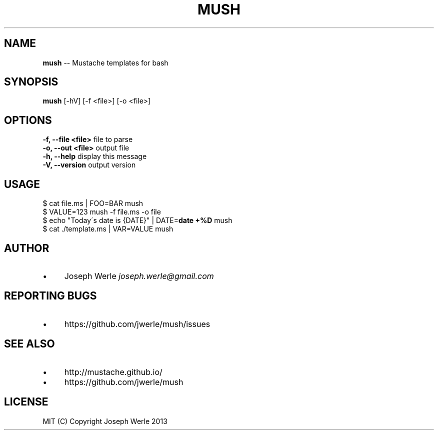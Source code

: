 .\" Generated with Ronnjs 0.3.8
.\" http://github.com/kapouer/ronnjs/
.
.TH "MUSH" "1" "December 2013" "" ""
.
.SH "NAME"
\fBmush\fR \-\- Mustache templates for bash
.
.SH "SYNOPSIS"
\fBmush\fR [\-hV] [\-f <file>] [\-o <file>]
.
.SH "OPTIONS"
  \fB\-f, \-\-file <file>\fR       file to parse
  \fB\-o, \-\-out <file>\fR        output file
  \fB\-h, \-\-help\fR              display this message
  \fB\-V, \-\-version\fR           output version
.
.SH "USAGE"
  $ cat file\.ms | FOO=BAR mush
  $ VALUE=123 mush \-f file\.ms \-o file
  $ echo "Today\'s date is {DATE}" | DATE=\fBdate +%D\fR mush
  $ cat \./template\.ms | VAR=VALUE mush
.
.SH "AUTHOR"
.
.IP "\(bu" 4
Joseph Werle \fIjoseph\.werle@gmail\.com\fR
.
.IP "" 0
.
.SH "REPORTING BUGS"
.
.IP "\(bu" 4
https://github\.com/jwerle/mush/issues
.
.IP "" 0
.
.SH "SEE ALSO"
.
.IP "\(bu" 4
http://mustache\.github\.io/
.
.IP "\(bu" 4
https://github\.com/jwerle/mush
.
.IP "" 0
.
.SH "LICENSE"
  MIT (C) Copyright Joseph Werle 2013
